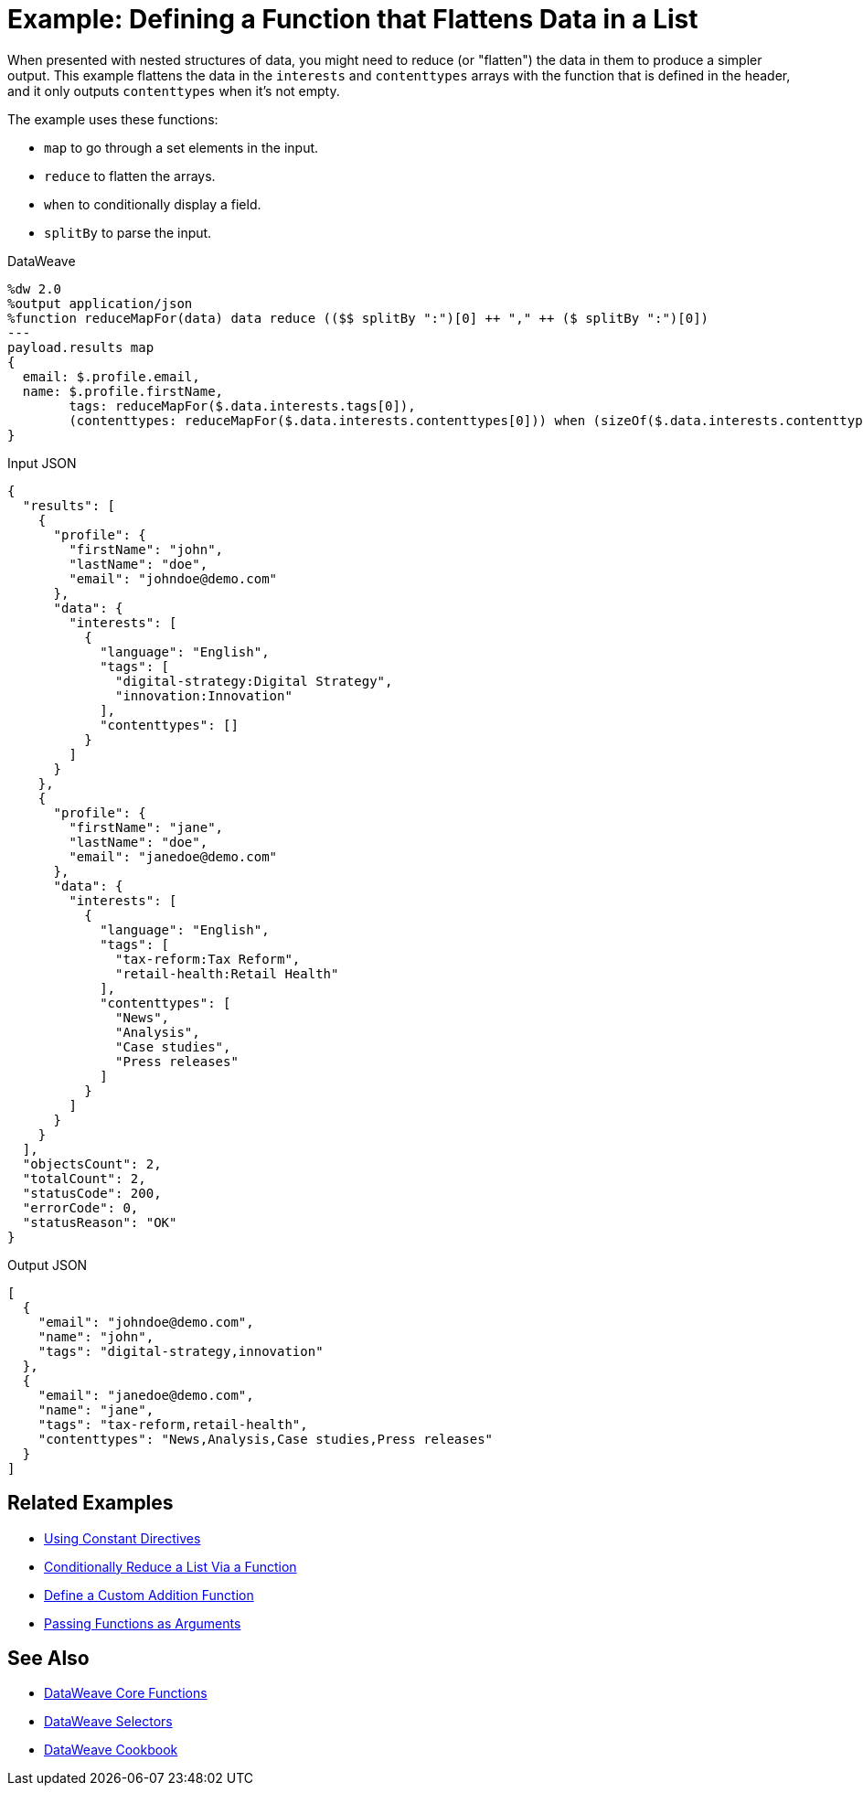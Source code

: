 = Example: Defining a Function that Flattens Data in a List
:keywords: studio, anypoint, transform, transformer, format, aggregate, rename, split, filter convert, xml, json, csv, pojo, java object, metadata, dataweave, data weave, datamapper, dwl, dfl, dw, output structure, input structure, map, mapping

When presented with nested structures of data, you might need to reduce (or "flatten") the data in them to produce a simpler output. This example flattens the data in the `interests` and `contenttypes` arrays with the function that is defined in the header, and it only outputs `contenttypes` when it's not empty.

The example uses these functions:

* `map` to go through a set elements in the input.
* `reduce` to flatten the arrays.
* `when` to conditionally display a field.
* `splitBy` to parse the input.

.DataWeave
[source,dataweave,linenums]
----
%dw 2.0
%output application/json
%function reduceMapFor(data) data reduce (($$ splitBy ":")[0] ++ "," ++ ($ splitBy ":")[0])
---
payload.results map
{
  email: $.profile.email,
  name: $.profile.firstName,
	tags: reduceMapFor($.data.interests.tags[0]),
	(contenttypes: reduceMapFor($.data.interests.contenttypes[0])) when (sizeOf($.data.interests.contenttypes[0])) > 0
}
----

.Input JSON
[source,json, linenums]
----
{
  "results": [
    {
      "profile": {
        "firstName": "john",
        "lastName": "doe",
        "email": "johndoe@demo.com"
      },
      "data": {
        "interests": [
          {
            "language": "English",
            "tags": [
              "digital-strategy:Digital Strategy",
              "innovation:Innovation"
            ],
            "contenttypes": []
          }
        ]
      }
    },
    {
      "profile": {
        "firstName": "jane",
        "lastName": "doe",
        "email": "janedoe@demo.com"
      },
      "data": {
        "interests": [
          {
            "language": "English",
            "tags": [
              "tax-reform:Tax Reform",
              "retail-health:Retail Health"
            ],
            "contenttypes": [
              "News",
              "Analysis",
              "Case studies",
              "Press releases"
            ]
          }
        ]
      }
    }
  ],
  "objectsCount": 2,
  "totalCount": 2,
  "statusCode": 200,
  "errorCode": 0,
  "statusReason": "OK"
}
----

.Output JSON
[source,json,linenums]
----
[
  {
    "email": "johndoe@demo.com",
    "name": "john",
    "tags": "digital-strategy,innovation"
  },
  {
    "email": "janedoe@demo.com",
    "name": "jane",
    "tags": "tax-reform,retail-health",
    "contenttypes": "News,Analysis,Case studies,Press releases"
  }
]
----

== Related Examples


* link:/mule-user-guide/v/4.0/dataweave-cookbook-use-constant-directives[Using Constant Directives]

* link:/mule-user-guide/v/4.0/dataweave-cookbook-conditional-list-reduction-via-function[Conditionally Reduce a List Via a Function]

* link:/mule-user-guide/v/4.0/dataweave-cookbook-define-a-custom-addition-function[Define a Custom Addition Function]

* link:/mule-user-guide/v/4.0/dataweave-cookbook-pass-functions-as-arguments[Passing Functions as Arguments]


== See Also


* link:/mule-user-guide/v/4.0/dataweave-core-functions[DataWeave Core Functions]

* link:/mule-user-guide/v/4.0/dataweave-selectors[DataWeave Selectors]

* link:/mule-user-guide/v/4.0/dataweave-cookbook[DataWeave Cookbook]

